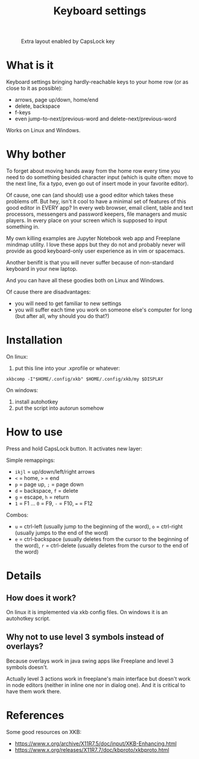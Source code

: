#+TITLE: Keyboard settings

#+CAPTION: Extra layout enabled by CapsLock key
[[./layout.png]]

* What is it

Keyboard settings bringing hardly-reachable keys to your home row (or as close to it as possible):

- arrows, page up/down, home/end
- delete, backspace
- f-keys
- even jump-to-next/previous-word and delete-next/previous-word

Works on Linux and Windows.

* Why bother

To forget about moving hands away from the home row every time you need to do something besided character input (which is quite often: move to the next line, fix a typo, even go out of insert mode in your favorite editor).

Of cause, one can (and should) use a good editor which takes these problems off. But hey, isn't it cool to have a minimal set of features of this good editor in EVERY app? In every web browser, email client, table and text processors, messengers and password keepers, file managers and music players. In every place on your screen which is supposed to input something in.

My own killing examples are Jupyter Notebook web app and Freeplane mindmap utility. I love these apps but they do not and probably never will provide as good keyboard-only user experience as in vim or spacemacs.

Another benifit is that you will never suffer because of non-standard keyboard in your new laptop.

And you can have all these goodies both on Linux and Windows.

Of cause there are disadvantages:

- you will need to get familiar to new settings
- you will suffer each time you work on someone else's computer for long (but after all, why should you do that?)

* Installation

On linux:

1. put this line into your .xprofile or whatever:
~xkbcomp -I"$HOME/.config/xkb" $HOME/.config/xkb/my $DISPLAY~

On windows:

1. install autohotkey
2. put the script into autorun somehow

* How to use

Press and hold CapsLock button. It activates new layer:

Simple remappings:
- ~ikjl~ = up/down/left/right arrows
- ~<~ = home, ~>~ = end
- ~p~ = page up, ~;~ = page down
- ~d~ = backspace, ~f~ = delete
- ~g~ = escape, ~h~ = return
- ~1~ = F1 ... ~0~ = F9, ~-~ = F10, ~=~ = F12

Combos:
- ~u~ = ctrl-left (usually jump to the beginning of the word), ~o~ = ctrl-right (usually jumps to the end of the word)
- ~e~ = ctrl-backspace (usually deletes from the cursor to the beginning of the word), ~r~ = ctrl-delete (usually deletes from the cursor to the end of the word)

* Details
** How does it work?

On linux it is implemented via xkb config files. On windows it is an autohotkey script.

** Why not to use level 3 symbols instead of overlays?

 Because overlays work in java swing apps like Freeplane and level 3 symbols doesn't.

 Actually level 3 actions work in freeplane's main interface but doesn't work in node editors (neither in inline one nor in dialog one). And it is critical to have them work there.
* References

Some good resources on XKB:
- [[https://www.x.org/archive/X11R7.5/doc/input/XKB-Enhancing.html]]
- [[https://www.x.org/releases/X11R7.7/doc/kbproto/xkbproto.html]]
